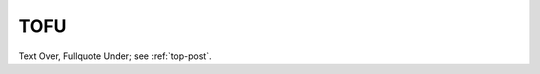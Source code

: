 .. _TOFU:

============================================================
TOFU
============================================================

Text Over, Fullquote Under; see :ref:`top-post`\.

